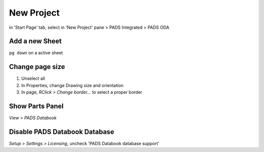 ========================================
New Project
========================================

in 'Start Page' tab, select in 'New Project' pane > PADS Integrated > PADS ODA


Add a new Sheet
----------------------------------------

``pg down`` on a active sheet


Change page size
----------------------------------------

#. Unselect all
#. In Properties, change Drawing size and orientation
#. In page, *RClick > Change border...* to select a proper border


Show Parts Panel
----------------------------------------

*View > PADS Databook*


Disable PADS Databook Database
----------------------------------------

*Setup > Settings > Licensing*, uncheck 'PADS Databook database support'
